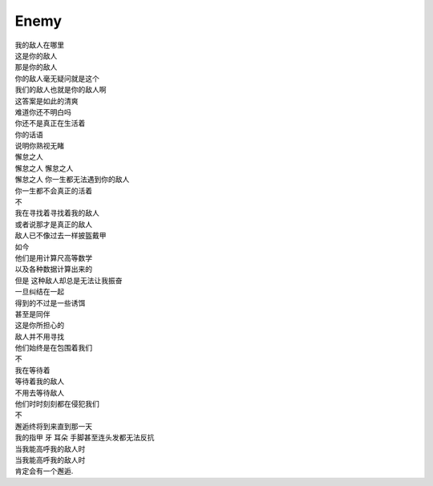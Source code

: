 =====
Enemy
=====

| 我的敌人在哪里
| 这是你的敌人
| 那是你的敌人
| 你的敌人毫无疑问就是这个
| 我们的敌人也就是你的敌人啊
| 这答案是如此的清爽
| 难道你还不明白吗
| 你还不是真正在生活着
| 你的话语
| 说明你熟视无睹
| 懈怠之人
| 懈怠之人 懈怠之人
| 懈怠之人 你一生都无法遇到你的敌人
| 你一生都不会真正的活着
| 不
| 我在寻找着寻找着我的敌人
| 或者说那才是真正的敌人
| 敌人已不像过去一样披盔戴甲
| 如今
| 他们是用计算尺高等数学
| 以及各种数据计算出来的
| 但是 这种敌人却总是无法让我振奋
| 一旦纠结在一起
| 得到的不过是一些诱饵
| 甚至是同伴
| 这是你所担心的
| 敌人并不用寻找
| 他们始终是在包围着我们
| 不
| 我在等待着
| 等待着我的敌人
| 不用去等待敌人
| 他们时时刻刻都在侵犯我们
| 不
| 邂逅终将到来直到那一天
| 我的指甲 牙 耳朵 手脚甚至连头发都无法反抗
| 当我能高呼我的敌人时
| 当我能高呼我的敌人时
| 肯定会有一个邂逅.
